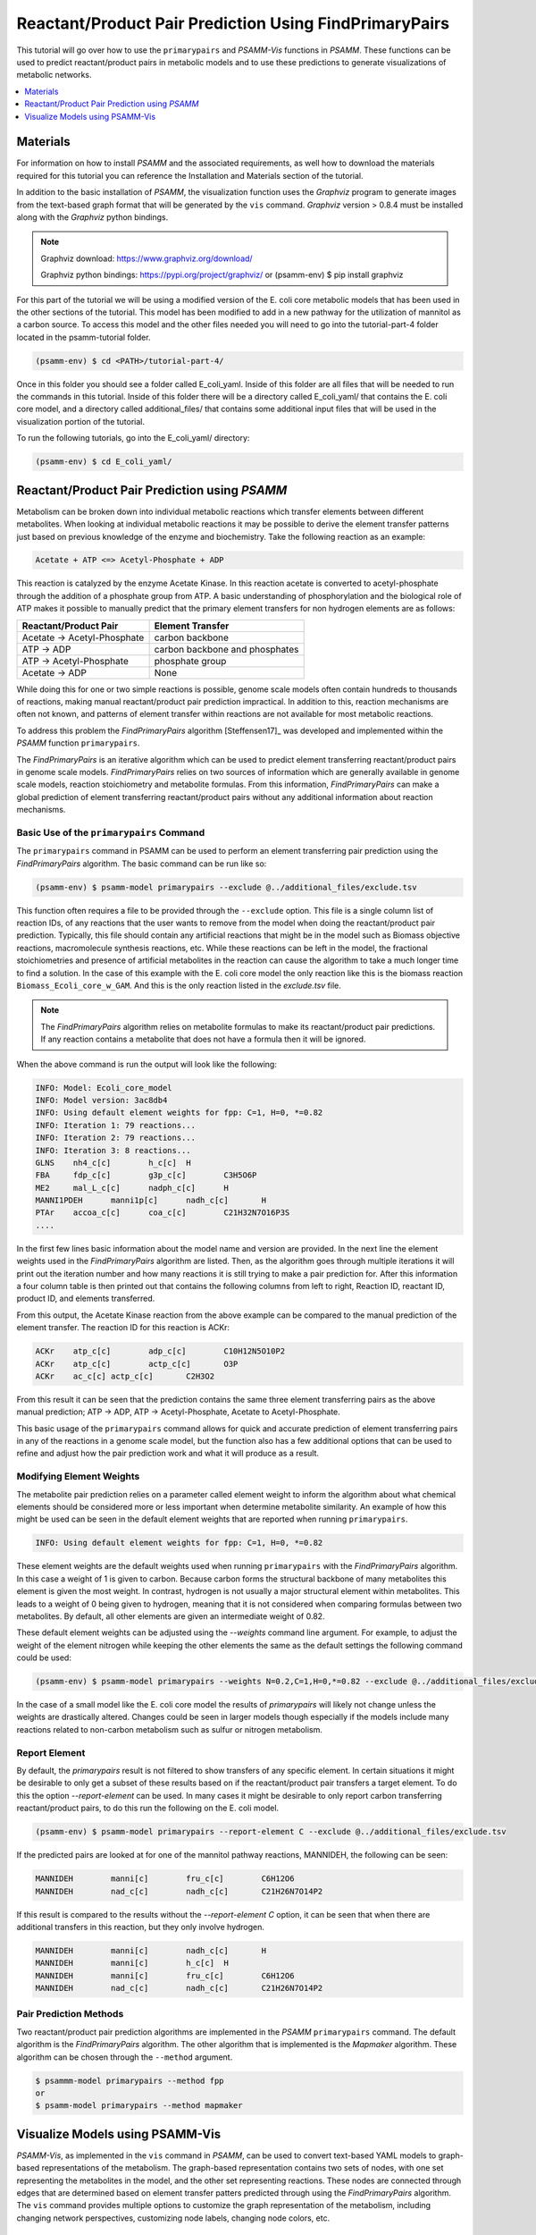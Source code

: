 Reactant/Product Pair Prediction Using FindPrimaryPairs
=======================================================

This tutorial will go over how to use the ``primarypairs`` and `PSAMM-Vis` functions
in `PSAMM`. These functions can be used to predict reactant/product pairs in metabolic
models and to use these predictions to generate visualizations of metabolic networks.

.. contents::
   :depth: 1
   :local:

Materials
---------

For information on how to install `PSAMM` and the associated requirements, as well
how to download the materials required for this tutorial you can reference the
Installation and Materials section of the tutorial.

In addition to the basic installation of `PSAMM`, the visualization function uses
the `Graphviz` program to generate images from the text-based graph format that will
be generated by the ``vis`` command. `Graphviz` version > 0.8.4 must be installed
along with the `Graphviz` python bindings.

.. note::

   Graphviz download: https://www.graphviz.org/download/

   Graphviz python bindings: https://pypi.org/project/graphviz/
   or
   (psamm-env) $ pip install graphviz

For this part of the tutorial we will be using a modified version of the E. coli
core metabolic models that has been used in the other sections of the tutorial.
This model has been modified to add in a new pathway for the utilization of
mannitol as a carbon source. To access this model and the other files needed you
will need to go into the tutorial-part-4 folder located in the psamm-tutorial folder.

.. code-block:: shell

    (psamm-env) $ cd <PATH>/tutorial-part-4/

Once in this folder you should see a folder called E_coli_yaml. Inside of this folder
are all files that will be needed to run the commands in this tutorial. Inside of
this folder there will be a directory called E_coli_yaml/ that contains the E. coli
core model, and a directory called additional_files/ that contains some additional
input files that will be used in the visualization portion of the tutorial.

To run the following tutorials, go into the E_coli_yaml/ directory:

.. code-block:: shell

   (psamm-env) $ cd E_coli_yaml/



Reactant/Product Pair Prediction using `PSAMM`
----------------------------------------------
Metabolism can be broken down into individual metabolic reactions which transfer elements
between different metabolites. When looking at individual metabolic reactions it may be
possible to derive the element transfer patterns just based on previous knowledge of
the enzyme and biochemistry. Take the following reaction as an example:

.. code-block:: shell

   Acetate + ATP <=> Acetyl-Phosphate + ADP

This reaction is catalyzed by the enzyme Acetate Kinase. In this reaction acetate is
converted to acetyl-phosphate through the addition of a phosphate group from ATP.
A basic understanding of phosphorylation and the biological role of ATP makes
it possible to manually predict that the primary element transfers for
non hydrogen elements are as follows:


===========================         ==============================
Reactant/Product Pair               Element Transfer
===========================         ==============================
Acetate -> Acetyl-Phosphate         carbon backbone
ATP -> ADP                          carbon backbone and phosphates
ATP -> Acetyl-Phosphate             phosphate group
Acetate -> ADP                      None
===========================         ==============================

While doing this for one or two simple reactions is possible, genome scale models often
contain hundreds to thousands of reactions, making manual reactant/product pair prediction
impractical. In addition to this, reaction mechanisms are often not known, and patterns
of element transfer within reactions are not available for most metabolic reactions.

To address this problem the `FindPrimaryPairs` algorithm [Steffensen17]_ was
developed and implemented within the `PSAMM` function ``primarypairs``.

The `FindPrimaryPairs` is an iterative algorithm which can be used to predict element
transferring reactant/product pairs in genome scale models. `FindPrimaryPairs` relies
on two sources of information which are generally available in genome scale models,
reaction stoichiometry and metabolite formulas. From this information, `FindPrimaryPairs`
can make a global prediction of element transferring reactant/product pairs without any
additional information about reaction mechanisms.

.. _exclude-fpp:

Basic Use of the ``primarypairs`` Command
~~~~~~~~~~~~~~~~~~~~~~~~~~~~~~~~~~~~~~~~~

The ``primarypairs`` command in PSAMM can be used to perform an element transferring pair
prediction using the `FindPrimaryPairs` algorithm. The basic command can be run like so:

.. code-block:: shell

   (psamm-env) $ psamm-model primarypairs --exclude @../additional_files/exclude.tsv


This function often requires a file to be provided through the ``--exclude`` option. This file
is a single column list of reaction IDs, of any reactions that the user wants to remove from the
model when doing the reactant/product pair prediction. Typically, this file should contain any
artificial reactions that might be in the model such as Biomass objective reactions, macromolecule
synthesis reactions, etc. While these reactions can be left in the model, the fractional stoichiometries
and presence of artificial metabolites in the reaction can cause the algorithm to take a much longer
time to find a solution. In the case of this example with the E. coli core model the only reaction
like this is the biomass reaction ``Biomass_Ecoli_core_w_GAM``. And this is the only reaction listed
in the `exclude.tsv` file.

.. note::

   The `FindPrimaryPairs` algorithm relies on metabolite formulas to make its reactant/product pair
   predictions. If any reaction contains a metabolite that does not have a formula
   then it will be ignored.

When the above command is run the output will look like the following:

.. code-block:: shell

   INFO: Model: Ecoli_core_model
   INFO: Model version: 3ac8db4
   INFO: Using default element weights for fpp: C=1, H=0, *=0.82
   INFO: Iteration 1: 79 reactions...
   INFO: Iteration 2: 79 reactions...
   INFO: Iteration 3: 8 reactions...
   GLNS    nh4_c[c]        h_c[c]  H
   FBA     fdp_c[c]        g3p_c[c]        C3H5O6P
   ME2     mal_L_c[c]      nadph_c[c]      H
   MANNI1PDEH      manni1p[c]      nadh_c[c]       H
   PTAr    accoa_c[c]      coa_c[c]        C21H32N7O16P3S
   ....

In the first few lines basic information about the model name and version are provided. In the next
line the element weights used in the `FindPrimaryPairs` algorithm are listed.
Then, as the algorithm goes through multiple iterations it will print out the iteration number and
how many reactions it is still trying to make a pair prediction for. After this information a four
column table is then printed out that contains the following columns from left to right, Reaction ID,
reactant ID, product ID, and elements transferred.

From this output, the Acetate Kinase reaction from the above example can be compared to
the manual prediction of the element transfer. The reaction ID for this reaction is ACKr:

.. code-block:: shell

   ACKr    atp_c[c]        adp_c[c]        C10H12N5O10P2
   ACKr    atp_c[c]        actp_c[c]       O3P
   ACKr    ac_c[c] actp_c[c]       C2H3O2

From this result it can be seen that the prediction contains the same three element transferring pairs
as the above manual prediction; ATP -> ADP, ATP -> Acetyl-Phosphate, Acetate to Acetyl-Phosphate.

This basic usage of the ``primarypairs`` command allows for quick and accurate prediction of element
transferring pairs in any of the reactions in a genome scale model, but the function also has a few
additional options that can be used to refine and adjust how the pair prediction work and what it will
produce as a result.

Modifying Element Weights
~~~~~~~~~~~~~~~~~~~~~~~~~
The metabolite pair prediction relies on a parameter called element weight to inform the algorithm
about what chemical elements should be considered more or less important when determine metabolite
similarity. An example of how this might be used can be seen in the default element weights that are
reported when running ``primarypairs``.

.. code-block:: shell

   INFO: Using default element weights for fpp: C=1, H=0, *=0.82


These element weights are the default weights used when running ``primarypairs`` with the `FindPrimaryPairs`
algorithm. In this case a weight of 1 is given to carbon. Because carbon forms the structural backbone of many
metabolites this element is given the most weight. In contrast, hydrogen is not usually a major structural
element within metabolites. This leads to a weight of 0 being given to hydrogen, meaning that it is not considered
when comparing formulas between two metabolites. By default, all other elements are given an intermediate weight
of 0.82.

These default element weights can be adjusted using the `--weights` command line argument. For example, to adjust
the weight of the element nitrogen while keeping the other elements the same as the default settings the following
command could be used:

.. code-block:: shell

   (psamm-env) $ psamm-model primarypairs --weights N=0.2,C=1,H=0,*=0.82 --exclude @../additional_files/exclude.tsv

In the case of a small model like the E. coli core model the results of `primarypairs` will likely not change
unless the weights are drastically altered. Changes could be seen in larger models though especially if the
models include many reactions related to non-carbon metabolism such as sulfur or nitrogen metabolism.

Report Element
~~~~~~~~~~~~~~

By default, the `primarypairs` result is not filtered to show transfers of any specific element. In certain situations
it might be desirable to only get a subset of these results based on if the reactant/product pair transfers a target
element. To do this the option `--report-element` can be used. In many cases it might be desirable to only report
carbon transferring reactant/product pairs, to do this run the following on the E. coli model.

.. code-block:: shell

   (psamm-env) $ psamm-model primarypairs --report-element C --exclude @../additional_files/exclude.tsv

If the predicted pairs are looked at for one of the mannitol pathway reactions, MANNIDEH, the following can be seen:

.. code-block:: shell

   MANNIDEH        manni[c]        fru_c[c]        C6H12O6
   MANNIDEH        nad_c[c]        nadh_c[c]       C21H26N7O14P2

If this result is compared to the results without the `--report-element C` option, it can be seen that when
there are additional transfers in this reaction, but they only involve hydrogen.

.. code-block:: shell

   MANNIDEH        manni[c]        nadh_c[c]       H
   MANNIDEH        manni[c]        h_c[c]  H
   MANNIDEH        manni[c]        fru_c[c]        C6H12O6
   MANNIDEH        nad_c[c]        nadh_c[c]       C21H26N7O14P2


Pair Prediction Methods
~~~~~~~~~~~~~~~~~~~~~~~

Two reactant/product pair prediction algorithms are implemented in the `PSAMM` ``primarypairs`` command.
The default algorithm is the `FindPrimaryPairs` algorithm. The other algorithm that is
implemented is the `Mapmaker` algorithm. These algorithm can be chosen through the ``--method`` argument.

.. code-block:: shell

   $ psammm-model primarypairs --method fpp
   or
   $ psamm-model primarypairs --method mapmaker


Visualize Models using PSAMM-Vis
----------------------------------

`PSAMM-Vis`, as implemented in the ``vis`` command in `PSAMM`, can be used to convert
text-based YAML models to graph-based representations of the metabolism.
The graph-based representation contains two sets
of nodes, with one set representing the metabolites in the model, and the other set
representing reactions. These nodes are connected through edges that are determined
based on element transfer patters predicted through using the `FindPrimaryPairs`
algorithm. The ``vis`` command provides multiple options to customize the graph
representation of the metabolism, including changing network perspectives, customizing
node labels, changing node colors, etc.

Basic Network Visualization
~~~~~~~~~~~~~~~~~~~~~~~~~~~

The basic ``vis`` command can be run through the following command:

.. code-block:: shell

   (psamm-env) $ psamm-model vis

By default, ``vis`` relies on the `FindPrimaryPairs` algorithm to predict
elements transferred in metabolic network. This algorithm requires certain
reactions such as biomass reactions and some artificial reactions to be
excluded from the algorithm's calculations in order to work efficiently. This
can be done through the ``--exclude`` option. In ``vis`` function, by default
the biomass reaction defined in `model.yaml` file will be excluded from the
`FPP` calculation automatically, but will still be shown on the final network
image. For more information of excluded reactions, see :ref:`exclude-fpp`.

In this version of the E. coli core model, the biomass reaction is defined in
the `model.yaml` file, it was excluded automatically from FPP
calculation when running ``vis`` command on this model, so ``--exclude`` isn't
required in command.

By default, running the command above will export three files: 'reaction.dot',
'reactions.nodes.tsv' and 'reactions.edges.tsv'. The first file, 'reactions.dot',
contains a text-based representation of the network graph in the 'dot' language.
This graph language is used primarily by the `Graphviz` program to generate
network images. This graph format contains information of nodes and edges
in the graph along with details related to the size, colors, and shapes
that will be used in the final network image. The 'reactions.nodes.tsv' and
'reactions.edges.tsv' files are tab separated tables that contain the same
information as the `dot` based graph does, but in a more generic table based
format that can be used with other graph analysis and visualization software
like `Cytoscape`.

File 'reactions.nodes.tsv' contains all of the information that define the
graph nodes, including both reaction and compound nodes. It looks like the
following:

.. code-block:: shell

   id	compartment	fillcolor	shape	style	type	label
   13dpg_c[c]	c	#ffd8bf	ellipse	filled	cpd	13dpg_c[c]
   2pg_c[c]	c	#ffd8bf	ellipse	filled	cpd	2pg_c[c]
   3pg_c[c]	c	#ffd8bf	ellipse	filled	cpd	3pg_c[c]
   6pgc_c[c]	c	#ffd8bf	ellipse	filled	cpd	6pgc_c[c]
   ....

File 'reactions.edges.tsv' contains information related to the structure of
the graph. Each line in this table represents one edge in the graph and contains
the source, destination and direction (forward, back, or both) of the edge. It
looks like the following:

.. code-block:: shell

   source	target	dir
   CS_3	cit_c[c]	forward
   f6p_c[c]	Biomass_Ecoli_core_w_GAM_5	forward
   ALCD2x_1	acald_c[c]	both
   ...


Generate Images from Text-based Graphs
~~~~~~~~~~~~~~~~~~~~~~~~~~~~~~~~~~~~~~~~~~~~~

Images can be generated from the 'reactions.dot' file by using the `Graphviz`
program. For the best representations of the metabolic network using the `dot`
layout is recommended. `Graphviz` support multiple inmage formates, such as PDF,
PNG, JPEG, etc. The image file can be generated as a `PDF` file by using the
following `Graphviz` program command:

.. code-block:: shell

   (psamm-env) $ dot -O -Tpdf reactions.dot

This can also be done at the same time in running `vis` command by adding an
``--image`` option followed by image format (pdf, svg, eps, etc.) to the command:

.. code-block:: shell

   (psamm-env) $ psamm-model vis --image png

These two commands both generate an image file named 'reactions.dot.pdf'. It is
image representation of what in the 'reactions.dot'. This graph will look like:

.. image:: 01-entireEcoli.dot.png

In this default version of network image, there are two sets of nodes: oval orange
nodes represent metabolites and rectangular green nodes represent reactions.
These nodes are connected by edges with direction, edge direction indicates reaction
direction.

In addition, `PSAMM-Vis` allows users to customize name of resulting files via
``--output`` option followed by a string. For example, running the following command:

.. code-block:: shell

   (psamm-env) $ psamm-model vis --output MyOutput

Then the 3 resulting file will be named "MyOutput.dot", "MyOutput.nodes.tsv" and
"MyOutput.edges.tsv"

The rest of the tutorial will deal with how to modify the default version of network
image to show different aspects of the metabolism and customize the node properties.
For these sections, the mannitol utilization pathway that has been added and used in
the previous tutorial sections will be used as an example.

Represent Different Element Flows
~~~~~~~~~~~~~~~~~~~~~~~~~~~~~~~~~~~~

By default, the ``vis`` command generates a graph that shows the carbon (C) transfer
in the metabolic network. In the ``primarypairs`` tutorial section above the element
transfers in the `ACKr` reaction were examined to see how the `FPP` algorithm would
predict element transfer patterns. The ``vis`` command will use these element transfer
predictions to filter edges in network image, only edges that transfer specific element
will be shown. In the case of the `ACKr` reaction, if element carbon is required to be
shown, then only edges of 'Acetate -> Acetyl-Phosphate' and 'ATP -> ADP' would present
in the final graph. The 'ATP -> Acetyl-Phosphate' edge will disappear, because ATP
doesn't transfer carbon to Acetyl-Phosphate.

===========================         ===========================
Reactant/Product Pair               Element Transfer
===========================         ===========================
Acetate -> Acetyl-Phosphate         carbon backbone
ATP -> ADP                          carbon backbone, phosphates
ATP -> Acetyl-Phosphate             phosphate group
Acetate -> ADP                      None
===========================         ===========================

This type of element filtering can provide different views of the metabolic
network by showing how metabolic pathways transfer different elements through
those reactions. The mannitol utilization pathway, which was added to the model,
contains a multiple-step pathway that converts extracellular mannitol to
fructose 6-phosphate. This pathway also involves multiple phosphorylation
and dephosphorylation steps. The ``--element`` argument can be added to the
the ``vis`` command to filter this pathway to show the transfer patterns
of the phosphorous in the pathway:

.. code-block:: shell

   (psamm-model) $ psamm-model vis --element P --image png

The resulting 'reactions.dot.png' file will contain the phosphorous transfer
network of the E. coli core model.

If the mannitol utilization pathway is examined more closely, it will be seen
that the transfers are different from the original one, and it contains transfers
between metabolites like phosphate (pi[c]), which are typically filtered out of
the carbon only graph.

.. image:: 02-elementP.dot.png

Condense Reaction Nodes and Edges
~~~~~~~~~~~~~~~~~~~~~~~~~~~~~~~~~~~~

By default, the ``vis`` command assigns only one reaction to each reaction node.
Besides, it allows users to condense multiple reaction nodes into one node
through ``--combine`` option, in order to reduce the number of nodes and edges,
making the image clearer. The condensation is based on reactant/product pairs.
It has three levels: 0, 1 and 2. 0 is the default level, no any condensation;
Level 1 is used to condense nodes that represent the same reaction and have a
common reactant or product connected. Level 2 is used to condense nodes that
represent different reactions but connected to the same reactant/product pair
with the same direction (This is often seen on reactant/product pairs like
ATP/ADP and NADH/NADH). In addition, when these nodes are condensed, they won't
have any change shown on the final network image when applying ``--color``,
``--rxn-detail``, or ``--cpd-detail`` options (these options will be explained
later). An example of this can be seen with the following command:

.. code-block:: shell

   (psamm-env) $ psamm-model vis --combine 1 --image png

Then the image will look like this compared to the image generated from default setting:

.. image::  04-combine1.dot.png

.. code-block:: shell

   (psamm-env) $ psamm-model vis --combine 2 --image png --output 04-combine2

.. image:: 04-combine2.dot.png

Show Cellular Compartments
~~~~~~~~~~~~~~~~~~~~~~~~~~~~~

GEMs often contain some representations of cellular compartments. At the most
basic level this might just include an intracellular and extracellular compartment,
but in more complex models additional compartments such as the periplasm in bacteria
or the mitochondria in eukaryotes can be included to represent more complex metabolic
processes. `PSAMM-Vis` can show these compartments in the final image through
the use of the ``--compartment`` argument. If the compartment information is not
defined in the model.yaml file then the the command will attempt to
automatically detect the organization of the compartments by examining the reaction
equations in the model. This process cannot always accurately predict the compartment
organization though. To overcome this problem it is better to define the compartment
organization in the model.yaml file. This can be done by adding a new ``compartments``
sections into the model.yaml file like so:

.. code-block:: shell

   name: Ecoli_core_model
   biomass: Biomass_Ecoli_core_w_GAM
   default_flux_limit: 1000
   extracellular: e
   compartments:
   - id: c
     adjacent_to: e
     name: Cytoplasm
   - id: e
     adjacent_to: e
     name: Extracellular
   ....

The first thing to define is the extracellular compartment through the line
'extracellular: {id}'. This will tell `PSAMM` what the outermost compartment
is in the model. The next thing to define is the compartments section. In this
section each compartment can be defined with an id, a name, and a list of compartments
that are adjacent to that compartment.

Once this information is added to the model.yaml file the following command can
be used to generate an image that shows the compartment information of the model:

.. code-block:: shell

   (psamm-env) $ psamm-model vis --compartment --image png

The resulting file 'reactions.dot.png' will look like this:

.. image:: 03-cpt.dot.png

In this image there are two compartments that are labeled with
'Compartment: e' and 'Compartment: c'. The E. coli core model is relatively
small, meaning that compartment organization is simple, but ``vis`` command
can handle more complex models as well. For example, the following image was
made using a toy model to show a more complex compartments organization. to
do this running the following command:

.. code-block:: shell

   (psamm-env) $ psamm-model --model <PATH>/tutorial-part-4/additional_files/toy_model_cpt/toy_model.yaml vis --image png --compartment

The resulting network image "reactions.dot.png" looks like:

.. image:: 03-cptToy.dot.png

Visualize Reactions and Pathways of Interest
~~~~~~~~~~~~~~~~~~~~~~~~~~~~~~~~~~~~~~~~~~~~~~

In some situations it might be better to only visualize a subset of a larger
model so that smaller subsystems can be examined in more detail. This can
be done through the ``--subset`` option. This option takes an input of a single
column file, where each line contains either a reaction ID or a metabolite ID.
The whole file can only contain reaction IDs or metabolite IDs and cannot be
a mix of both in the same subset file.

To show the usage of this option, a subset of reactions involved in mannitol
utilization pathway were visualized through the following command:

.. code-block:: shell

   (psamm-env) $ psamm-model vis --subset ../additional_files/subset_mannitol_pathway --image png

The input file subset_mannitol_pathway looks like this:

.. code-block:: shell

   MANNIPTS
   MANNI1PDEH
   MADNNIDEH
   MANNII1PPHOS
   FRUKIN

This resulting image "reactions.dot.png" looks like:

.. image::  05-subsetRxn.dot.png

This image only contains reactions listed in the subset file and any associated
exchange reactions.

The other usage for using the subset argument is to provide a list of metabolite IDs.
This option will generate an image containing all of the reactions that contains any
of given metabolites in their equation. For example the following subset file could
be used to generate a network image of all reactions that contains pyruvate .

.. code-block:: shell

   pyr_c[c]
   pyr_e[e]

To use this subset to generate the pyruvate related subnetwork use the following
command:

.. code-block:: shell

   (psamm-env) $ psamm-model vis --subset <PATH>/tutorial-part-4/additional_files/subset_pyruvate_list --image png

This will generate an image like the following that only shows the reactions that
contain the pyruvate metabolite:

.. image:: 05-subsetCpd.dot.png

Highlight Reactions and Metabolites in the Network
~~~~~~~~~~~~~~~~~~~~~~~~~~~~~~~~~~~~~~~~~~~~~~~~~~~~~

The ``--subset`` option can be used to show only a specific part of the network.
When this is done the context of those reactions is often lost and it can be hard
to tell where that pathway fits withing the larger metabolism. A different way to
highlight a set of reactions without using the ``--subset`` option is to change
the color of a set of nodes through the ``--color`` option.

This option can be used to change the color of the reaction or metabolite nodes
on the final network image, making it easy to highlight certain pathways while still
maintaining the larger metabolic context. This ``--color`` option will take a
two column file that contains reaction or metabolite IDs in the first column and
hex color codes in the second column. A color file that can be used to color
all of the mannitol utilization pathway reactions purple would look like the following:

.. code-block:: shell

   MANNIPTS #d6c4f2
   MANNI1PDEH #d6c4f2
   MANNIDEH #d6c4f2
   MANNI1PPHOS #d6c4f2
   FRUKIN #d6c4f2

To use this file to generate an image of the larger network with the mannitol
utilization pathway highlighted, use the following command:

.. code-block:: shell

   (psamm-env) $ psamm-model vis --color <PATH>/tutorial-part-4/additional_files/color_mannitol_pathway --image png --combine 2

The resulting image file should look like the following:

.. image::  06-colorC2.dot.png

Coloring of specific nodes like this can make it easy to locate or highlight
specific pathways especially in larger models.

.. note::

    Reaction node that represents multiple reactions won't be recolored even if
    it contains one or more reactions that are in input table for recolor.

Modify Node Labels in Network Images
~~~~~~~~~~~~~~~~~~~~~~~~~~~~~~~~~~~~

By default, only the reaction IDs or metabolite IDs are shown on the nodes in
final network images. These labels can be modified to include any additional
information defined in the compounds or reactions YAML file through the use
of the ``--cpd-detail`` and ``--rxn-detail`` options. These options are
followed by a space separated list of metabolite or reaction property names,
such as id, name, equation and formula. The required properties will present
on the node labels in network image. For example, to show metabolite ID, name,
and formula, as well as reaction ID and equation, running the following command:

.. code-block:: shell

   (psamm-env) $ psamm-model vis --subset ../additional_files/detail_PDH.tsv --cpd-detail id name formula --rxn-detail id equation --image png --combine 1

The image generated looks like this:

.. image:: 07-detailC1.dot.png

.. note::

    For these two options, if a required detail is not included in the model, that
    property will be skipped and not shown on those nodes. For example, if "formula"
    is followed by ``--rxn-detail``, the ``vis`` will skip "formula" when preparing
    label for reaction nodes.


Other Visualization Options
~~~~~~~~~~~~~~~~~~~~~~~~~~~

Remove Specific Reactant Product Pairs
________________________________________

Larger scale models may have some reactant/product pairs that occur many times
in different reactions. These often involve currency metabolites like ATP, ADP,
NAD and NADH. Due to the large number of times these pairs occur across the
network, they may cause some parts of the graph to look messy or form "hairball".
While making the condensed reaction nodes helps with this problem, there may be
cases where it would be better to hide these edges in the final result. To do this
the ``--hide-edges`` option can be used. This option takes a two column file where
each row contains two metabolite IDs separated by tab, edges between them will be
hidden in final network image.

For example, to hide the edges between ATP and ADP in the E. coli core model, the
input file would look like the following:

.. code-block:: shell

   atp_c[c] adp_c[c]

Then the following command could be run to generate a network image that hides the
edges between ATP and ADP.

.. code-block:: shell

   (psamm-env) $ psamm-model vis --hide-edges ../additional_files/hide_edges_list --image png

When comparing this image (left) to the image without hiding the ATP/ADP edges (right)
it can be seen that some of the larger
reaction nodes connecting ATP and ADP have been removed from the graph. While this might
not make a huge difference on a small model like this, on larger models this can help during
the process of generating neater final images.

.. image:: 08-hideEdges.dot.png

Adjust Image Size
____________________

The size of the final network image generated through the ``vis`` command can
be adjusted through the ``--image-size`` option. This option takes the width
and height (in inches) separated by a comma. The following command is an example
that generate an image of 8.5 inches x 11 inches:

.. code-block:: shell

   (psamm-env) $ psamm-model vis --image-size 8.5,11 --image png --combine 2

The resulting image looks like:

.. image:: 09-imagesizeC2.dot.png

Specify File Name
____________________

``vis`` command allows users to specify the name of resulting file through
``--output`` option, this option should followed by a string and that string
is the name of output files (without the file extension). For example, the
following command will export 4 files: "Ecolicore.dot", "Ecolicore.dot.png",
"Ecolicore.nodes.tsv" and "Ecolicore.edges.tsv":

.. code-block:: shell

   (psamm-env) $ psamm-model vis --image png --output Ecolicore

Change Pair Prediction Methods
________________________________

By default, `vis` function in `PSAMM` applies `FPP` algorithm to predict
reactant/product pairs. But it can also work without pair prediction (``no-fpp``).
With presence of ``no-fpp``, each reactant will be paired with all products in a
reaction, without considering element transferred between reactant and product.
There will tend to be many more connections in the network image if users use this
option, especially for metabolites like ATP, H2O, and H+. To do this running the
following command:

.. code-block:: shell

   (psamm-env) $ psamm-model vis --method no-fpp --image png


.. image:: 10-nofpp.dot.png

.. note::

   The ``--method no-fpp`` and ``--combine`` options cannot be used together.
   ``--combine`` option only works for `FPP` method.
